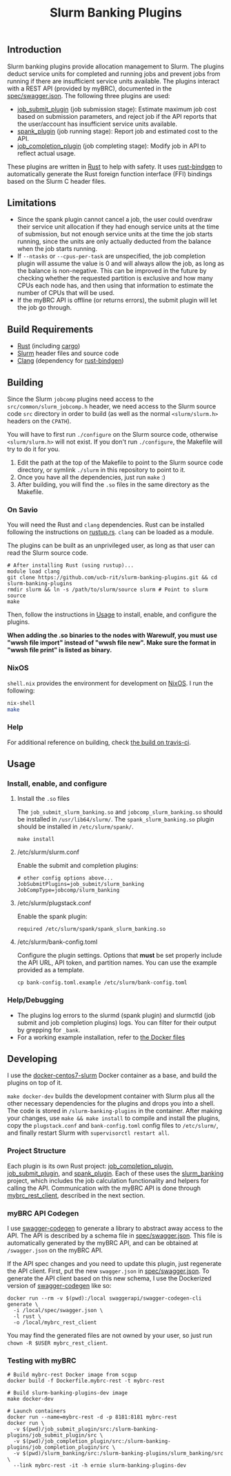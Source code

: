 #+TITLE: Slurm Banking Plugins 
#+OPTIONS: ^:nil

#+HTML: <a href="https://travis-ci.org/ucb-rit/slurm-banking-plugins"><img src="https://travis-ci.org/ucb-rit/slurm-banking-plugins.svg?branch=master"></a> <a href="."><img src="https://img.shields.io/github/languages/top/ucb-rit/slurm-banking-plugins"></a> <a href="."><img src="https://img.shields.io/github/repo-size/ucb-rit/slurm-banking-plugins"></a>

** Introduction
Slurm banking plugins provide allocation management to Slurm. The plugins deduct service units for completed and running jobs and prevent jobs from running if there are insufficient service units available. The plugins interact with a REST API (provided by myBRC), documented in the [[./spec/swagger.json][spec/swagger.json]]. The following three plugins are used:

- [[./job_submit_plugin][job_submit_plugin]] (job submission stage): Estimate maximum job cost based on submission parameters, and reject job if the API reports that the user/account has insufficient service units available.
- [[./spank_plugin][spank_plugin]] (job running stage): Report job and estimated cost to the API.
- [[./job_completion_plugin][job_completion_plugin]] (job completing stage): Modify job in API to reflect actual usage.

These plugins are written in [[https://www.rust-lang.org][Rust]] to help with safety. It uses [[https://github.com/rust-lang/rust-bindgen][rust-bindgen]] to automatically generate the Rust foreign function interface (FFI) bindings based on the Slurm C header files.

** Limitations
- Since the spank plugin cannot cancel a job, the user could overdraw their service unit allocation if they had enough service units at the time of submission, but not enough service units at the time the job starts running, since the units are only actually deducted from the balance when the job starts running.
- If ~--ntasks~ or ~--cpus-per-task~ are unspecified, the job completion plugin will assume the value is 0 and will always allow the job, as long as the balance is non-negative. This can be improved in the future by checking whether the requested partition is exclusive and how many CPUs each node has, and then using that information to estimate the number of CPUs that will be used.
- If the myBRC API is offline (or returns errors), the submit plugin will let the job go through.

** Build Requirements
- [[https://www.rust-lang.org/][Rust]] (including [[https://doc.rust-lang.org/cargo/][cargo]])
- [[https://github.com/SchedMD/slurm][Slurm]] header files and source code
- [[http://clang.llvm.org/get_started.html][Clang]] (dependency for [[https://rust-lang.github.io/rust-bindgen/requirements.html][rust-bindgen]])

** Building
Since the Slurm ~jobcomp~ plugins need access to the ~src/common/slurm_jobcomp.h~ header, we need access to the Slurm source code ~src~ directory in order to build (as well as the normal ~<slurm/slurm.h>~ headers on the ~CPATH~). 

You will have to first run ~./configure~ on the Slurm source code, otherwise ~<slurm/slurm.h>~ will not exist. If you don't run ~./configure~, the Makefile will try to do it for you.

1. Edit the path at the top of the Makefile to point to the Slurm source code directory, or symlink ~./slurm~ in this repository to point to it.
2. Once you have all the dependencies, just run ~make~ :)
3. After building, you will find the ~.so~ files in the same directory as the Makefile.

*** On Savio
You will need the Rust and ~clang~ dependencies. Rust can be installed following the instructions on [[https://rustup.rs][rustup.rs]]. ~clang~ can be loaded as a module.

The plugins can be built as an unprivileged user, as long as that user can read the Slurm source code.

#+BEGIN_SRC shell
# After installing Rust (using rustup)...
module load clang
git clone https://github.com/ucb-rit/slurm-banking-plugins.git && cd slurm-banking-plugins
rmdir slurm && ln -s /path/to/slurm/source slurm # Point to slurm source
make
#+END_SRC

Then, follow the instructions in [[usage][Usage]] to install, enable, and configure the plugins.

*When adding the .so binaries to the nodes with Warewulf, you must use "wwsh file import" instead of "wwsh file new". Make sure the format in "wwsh file print" is listed as binary.*

*** NixOS
~shell.nix~ provides the environment for development on [[https://nixos.org][NixOS]]. I run the following:

#+BEGIN_SRC bash
nix-shell 
make
#+END_SRC

*** Help
For additional reference on building, check [[https://travis-ci.org/ucb-rit/slurm-banking-plugins][the build on travis-ci]].

** <<usage>> Usage
*** Install, enable, and configure
**** Install the ~.so~ files
The ~job_submit_slurm_banking.so~ and ~jobcomp_slurm_banking.so~ should be installed in ~/usr/lib64/slurm/~. The ~spank_slurm_banking.so~ plugin should be installed in ~/etc/slurm/spank/~.
#+BEGIN_SRC shell
make install
#+END_SRC

**** /etc/slurm/slurm.conf
Enable the submit and completion plugins:
#+BEGIN_SRC shell
# other config options above...
JobSubmitPlugins=job_submit/slurm_banking
JobCompType=jobcomp/slurm_banking
#+END_SRC

**** /etc/slurm/plugstack.conf
Enable the spank plugin:
#+BEGIN_SRC shell
required /etc/slurm/spank/spank_slurm_banking.so
#+END_SRC

**** /etc/slurm/bank-config.toml
Configure the plugin settings. Options that *must* be set properly include the API URL, API token, and partition names. You can use the example provided as a template.
#+BEGIN_SRC shell
cp bank-config.toml.example /etc/slurm/bank-config.toml
#+END_SRC

*** Help/Debugging
- The plugins log errors to the slurmd (spank plugin) and slurmctld (job submit and job completion plugins) logs. You can filter for their output by grepping for ~_bank~.
- For a working example installation, refer to [[./docker][the Docker files]]

** Developing
I use the [[https://github.com/giovtorres/docker-centos7-slurm][docker-centos7-slurm]] Docker container as a base, and build the plugins on top of it. 

~make docker-dev~ builds the development container with Slurm plus all the other necessary dependencies for the plugins and drops you into a shell. The code is stored in ~/slurm-banking-plugins~ in the container. After making your changes, use ~make && make install~ to compile and install the plugins, copy the ~plugstack.conf~ and ~bank-config.toml~ config files to ~/etc/slurm/~, and finally restart Slurm with ~supervisorctl restart all~.

*** Project Structure
Each plugin is its own Rust project: [[./job_completion_plugin][job_completion_plugin]], [[./job_submit_plugin][job_submit_plugin]], and [[./spank_plugin][spank_plugin]]. Each of these uses the [[./slurm_banking][slurm_banking]] project, which includes the job calculation functionality and helpers for calling the API. Communication with the myBRC API is done through [[./mybrc_rest_client][mybrc_rest_client]], described in the next section.

*** myBRC API Codegen
I use [[https://github.com/swagger-api/swagger-codegen][swagger-codegen]] to generate a library to abstract away access to the API. The API is described by a schema file in [[./spec/swagger.json][spec/swagger.json]]. This file is automatically generated by the myBRC API, and can be obtained at ~/swagger.json~ on the myBRC API.

If the API spec changes and you need to update this plugin, just regenerate the API client. First, put the new ~swagger.json~ in [[./spec/swagger.json][spec/swagger.json]]. To generate the API client based on this new schema, I use the Dockerized version of [[https://github.com/swagger-api/swagger-codegen][swagger-codegen]] like so:

#+BEGIN_SRC shell
docker run --rm -v $(pwd):/local swaggerapi/swagger-codegen-cli generate \
  -i /local/spec/swagger.json \
  -l rust \
  -o /local/mybrc_rest_client
#+END_SRC

You may find the generated files are not owned by your user, so just run ~chown -R $USER mybrc_rest_client~.

*** Testing with myBRC
#+BEGIN_SRC shell
# Build mybrc-rest Docker image from scgup
docker build -f Dockerfile.mybrc-rest -t mybrc-rest

# Build slurm-banking-plugins-dev image
make docker-dev

# Launch containers
docker run --name=mybrc-rest -d -p 8181:8181 mybrc-rest
docker run \
  -v $(pwd)/job_submit_plugin/src:/slurm-banking-plugins/job_submit_plugin/src \
  -v $(pwd)/job_completion_plugin/src:/slurm-banking-plugins/job_completion_plugin/src \
  -v $(pwd)/slurm_banking/src:/slurm-banking-plugins/slurm_banking/src \
  --link mybrc-rest -it -h ernie slurm-banking-plugins-dev
#+END_SRC
